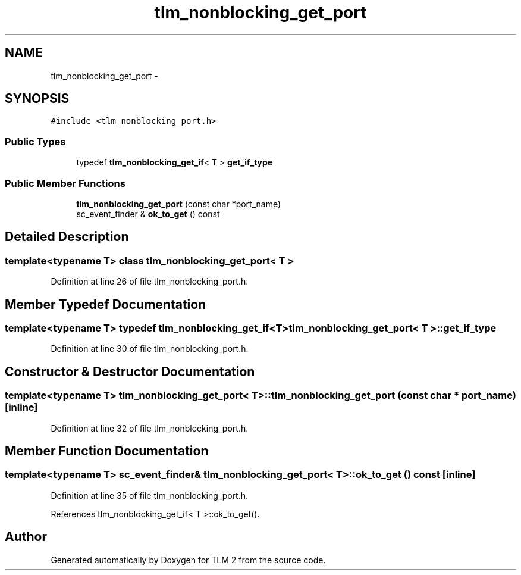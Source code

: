 .TH "tlm_nonblocking_get_port" 3 "17 Oct 2007" "Version 1" "TLM 2" \" -*- nroff -*-
.ad l
.nh
.SH NAME
tlm_nonblocking_get_port \- 
.SH SYNOPSIS
.br
.PP
\fC#include <tlm_nonblocking_port.h>\fP
.PP
.SS "Public Types"

.in +1c
.ti -1c
.RI "typedef \fBtlm_nonblocking_get_if\fP< T > \fBget_if_type\fP"
.br
.in -1c
.SS "Public Member Functions"

.in +1c
.ti -1c
.RI "\fBtlm_nonblocking_get_port\fP (const char *port_name)"
.br
.ti -1c
.RI "sc_event_finder & \fBok_to_get\fP () const "
.br
.in -1c
.SH "Detailed Description"
.PP 

.SS "template<typename T> class tlm_nonblocking_get_port< T >"

.PP
Definition at line 26 of file tlm_nonblocking_port.h.
.SH "Member Typedef Documentation"
.PP 
.SS "template<typename T> typedef \fBtlm_nonblocking_get_if\fP<T> \fBtlm_nonblocking_get_port\fP< T >::\fBget_if_type\fP"
.PP
Definition at line 30 of file tlm_nonblocking_port.h.
.SH "Constructor & Destructor Documentation"
.PP 
.SS "template<typename T> \fBtlm_nonblocking_get_port\fP< T >::\fBtlm_nonblocking_get_port\fP (const char * port_name)\fC [inline]\fP"
.PP
Definition at line 32 of file tlm_nonblocking_port.h.
.SH "Member Function Documentation"
.PP 
.SS "template<typename T> sc_event_finder& \fBtlm_nonblocking_get_port\fP< T >::ok_to_get () const\fC [inline]\fP"
.PP
Definition at line 35 of file tlm_nonblocking_port.h.
.PP
References tlm_nonblocking_get_if< T >::ok_to_get().

.SH "Author"
.PP 
Generated automatically by Doxygen for TLM 2 from the source code.
